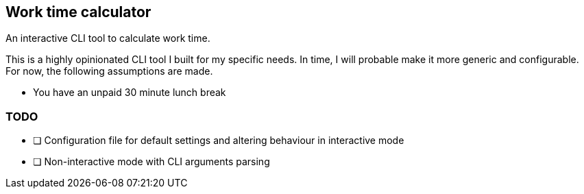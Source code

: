 == Work time calculator

An interactive CLI tool to calculate work time.

This is a highly opinionated CLI tool I built for my specific needs.
In time, I will probable make it more generic and configurable.
For now, the following assumptions are made.

* You have an unpaid 30 minute lunch break

=== TODO

* [ ] Configuration file for default settings and altering behaviour in interactive mode
* [ ] Non-interactive mode with CLI arguments parsing
